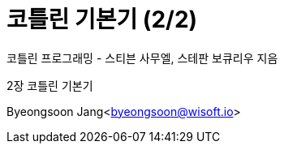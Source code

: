 = 코틀린 기본기 (2/2)

:icons: font
:Author: Byeongsoon Jang
:Email: byeongsoon@wisoft.io
:Date: 2018.03.14
:Revision: 1.0

코틀린 프로그래밍 - 스티븐 사무엘, 스테판 보큐리우 지음

2장 코틀린 기본기

Byeongsoon Jang<byeongsoon@wisoft.io>

|===
|===
